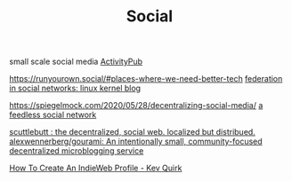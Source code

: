 #+TITLE: Social
small scale social media
[[file:activitypub.org][ActivityPub]]

https://runyourown.social/#places-where-we-need-better-tech
[[https://lwn.net/Articles/741218/][federation in social networks: linux kernel blog]]

https://spiegelmock.com/2020/05/28/decentralizing-social-media/
[[https://github.com/rogeriochaves/feedless][a feedless social network]]

[[https://scuttlebutt.nz][scuttlebutt : the decentralized, social web. localized but distribued.]]
[[https://github.com/alexwennerberg/gourami][alexwennerberg/gourami: An intentionally small, community-focused decentralized microblogging service]]

[[https://kevq.uk/how-to-create-an-indieweb-profile/][How To Create An IndieWeb Profile - Kev Quirk]]
